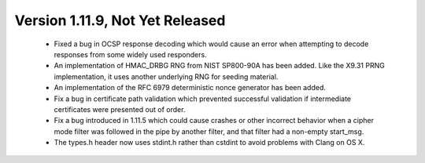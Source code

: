 Version 1.11.9, Not Yet Released
^^^^^^^^^^^^^^^^^^^^^^^^^^^^^^^^^^^^^^^^

 * Fixed a bug in OCSP response decoding which would cause an error
   when attempting to decode responses from some widely used
   responders.

 * An implementation of HMAC_DRBG RNG from NIST SP800-90A has been
   added. Like the X9.31 PRNG implementation, it uses another
   underlying RNG for seeding material.

 * An implementation of the RFC 6979 deterministic nonce generator has
   been added.

 * Fix a bug in certificate path validation which prevented successful
   validation if intermediate certificates were presented out of order.

 * Fix a bug introduced in 1.11.5 which could cause crashes or other
   incorrect behavior when a cipher mode filter was followed in the
   pipe by another filter, and that filter had a non-empty start_msg.

 * The types.h header now uses stdint.h rather than cstdint to avoid
   problems with Clang on OS X.
